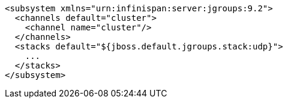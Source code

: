 [source,xml,options="nowrap"]
----
<subsystem xmlns="urn:infinispan:server:jgroups:9.2">
  <channels default="cluster">
    <channel name="cluster"/>
  </channels>
  <stacks default="${jboss.default.jgroups.stack:udp}">
    ...
  </stacks>
</subsystem>
----

